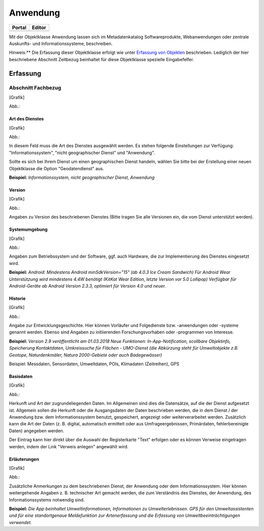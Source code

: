 
Anwendung
=========

.. csv-table::
    :header: "Portal", "Editor"
    :widths: 30 30

	.. image:: ../../../img_ige/metaver_ige/ige_icons/objekte/portal/anwendung.png, .. image:: ../../../img_ige/metaver_ige/ige_icons/objekte/ige/anwendung.png

Mit der Objektklasse Anwendung lassen sich im Metadatenkatalog Softwareprodukte, Webanwendungen oder zentrale Auskunfts- und Informationssysteme, beschreiben.

Hinweis:** Die Erfassung dieser Objektklasse erfolgt wie unter `Erfassung von Objekten <https://metaver-bedienungsanleitung.readthedocs.io/de/latest/metaver_ige/ige_erfassung/erfassung-objekte.html>`_ beschrieben. Lediglich der hier beschriebene Abschnitt Zeitbezug beinhaltet für diese Objektklasse spezielle Eingabefelfer.


Erfassung
---------

Abschnitt Fachbezug
^^^^^^^^^^^^^^^^^^^

.. image:: ../../../img_ige/metaver_ige/ige_erfassung/ige_objekte/ige_abschnitt-04_fachbezug/ige-abschnitt_fachbezug.png

[Grafik]

Abb.:


Art des Dienstes
''''''''''''''''


[Grafik]

Abb.:


In diesem Feld muss die Art des Dienstes ausgewählt werden. Es stehen folgende Einstellungen zur Verfügung: "Informationssystem", "nicht geographischer Dienst" und "Anwendung". 

Sollte es sich bei Ihrem Dienst um einen geographischen Dienst handeln, wählen Sie bitte bei der Erstellung einer neuen Objektklasse die Option "Geodatendienst" aus.

**Beispiel:** *Informationssystem, nicht geographischer Dienst, Anwendung*
 

Version
'''''''

[Grafik]

Abb.:


Angaben zu Version des beschriebenen Dienstes (Bitte tragen Sie alle Versionen ein, die vom Dienst unterstützt werden).

 

Systemumgebung
''''''''''''''


[Grafik]

Abb.:


Angaben zum Betriebssystem und der Software, ggf. auch Hardware, die zur Implementierung des Dienstes eingesetzt wird.

**Beispiel:**
*Android: Mindestens Android minSdkVersion="15" (ab 4.0.3 Ice Cream Sandwich)*
*Für Android Wear Unterstützung wird mindestens 4.4W benötigt (KitKat Wear Edition, letzte Version vor 5.0 Lollipop) Verfügbar für Android-Geräte ab Android Version 2.3.3, optimiert für Version 4.0 und neuer.*

 
Historie
'''''''''


[Grafik]

Abb.:


Angabe zur Entwicklungsgeschichte. Hier können Vorläufer und Folgedienste bzw. -anwendungen oder -systeme genannt werden. Ebenso sind Angaben zu initiierenden Forschungsvorhaben oder -programmen von Interesse.

**Beispiel:**
*Version 2.9 veröffentlicht am 01.03.2018*
*Neue Funktionen: In-App-Notification, scollbare Objektinfo, Speicherung Kontaktdaten, Umkreissuche für Flächen - UMO-Dienst (die Abkürzung steht für Umweltobjekte z.B. Geotope, Naturdenkmäler, Natura 2000-Gebiete oder auch Badegewässer)*

Beispiel: Messdaten, Sensordaten, Umweltdaten, POIs, Klimadaten (Zeitreihen), GPS

Basisdaten
''''''''''


[Grafik]

Abb.:


Herkunft und Art der zugrundeliegenden Daten.
Im Allgemeinen sind dies die Datensätze, auf die der Dienst aufgesetzt ist. Allgemein sollen die Herkunft oder die Ausgangsdaten der Daten beschrieben werden, die in dem Dienst / der Anwendung bzw. dem Informationssystem benutzt, gespeichert, angezeigt oder weiterverarbeitet werden. Zusätzlich kann die Art der Daten (z. B. digital, automatisch ermittelt oder aus Umfrageergebnissen, Primärdaten, fehlerbereinigte Daten) angegeben werden.

Der Eintrag kann hier direkt über die Auswahl der Registerkarte "Text" erfolgen oder es können Verweise eingetragen werden, indem der Link "Verweis anlegen" angewählt wird.

 

Erläuterungen
'''''''''''''


[Grafik]

Abb.:


Zusätzliche Anmerkungen zu dem beschriebenen Dienst, der Anwendung oder dem Informationssystem. Hier können weitergehende Angaben z. B. technischer Art gemacht werden, die zum Verständnis des Dienstes, der Anwendung, des Informationssystems notwendig sind.

**Beispiel:**
*Die App beinhaltet Umweltinformationen, Informationen zu Umwelterlebnissen. GPS für den Umweltassistenten und für eine standortgenaue Meldefunktion zur Artenerfassung und die Erfassung von Umweltbeeinträchtigungen verwendet.*
